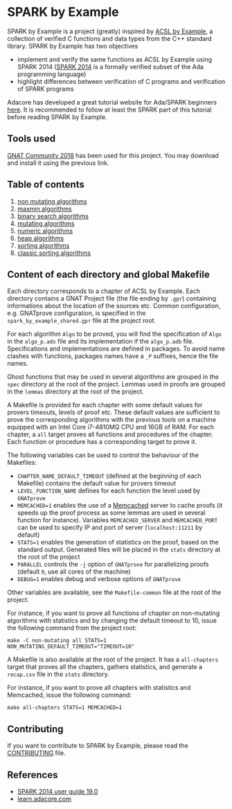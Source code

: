 * SPARK by Example

  SPARK by Example is a project (greatly) inspired by [[https://github.com/fraunhoferfokus/acsl-by-example][ACSL by Example]],
  a collection of verified C functions and data types from the C++
  standard library. SPARK by Example has two objectives

  - implement and verify the same functions as ACSL by Example using
    SPARK 2014 ([[https://www.adacore.com/about-spark][SPARK 2014]] is a formally verified subset of the Ada
    programming language)
  - highlight differences between verification of C programs and
    verification of SPARK programs

  Adacore has developed a great tutorial website for Ada/SPARK
  beginners [[https://learn.adacore.com/][here]]. It is recommended to follow at least the SPARK part
  of this tutorial before reading SPARK by Example.

** Tools used

   [[https://www.adacore.com/community][GNAT Community 2018]] has been used for this project. You may
   download and install it using the previous link.

** Table of contents

  1. [[./non-mutating/README.org][non mutating algorithms]]
  2. [[file:maxmin/README.org][maxmin algorithms]]
  3. [[file:binary-search/README.org][binary search algorithms]]
  4. [[file:mutating/README.org][mutating algorithms]]
  5. [[file:numeric/README.org][numeric algorithms]]
  6. [[file:heap/README.org][heap algorithms]]
  7. [[file:sorting/README.org][sorting algorithms]]
  8. [[file:classic-sorting/README.org][classic sorting algorithms]]

** Content of each directory and global Makefile

   Each directory corresponds to a chapter of ACSL by Example. Each
   directory contains a GNAT Project file (the file ending by ~.gpr~)
   containing informations about the location of the sources
   etc. Common configuration, e.g. GNATprove configuration, is
   specified in the ~spark_by_example_shared.gpr~ file at the project
   root.

   For each algorithm ~Algo~ to be proved, you will find the
   specification of ~Algo~ in the ~algo_p.ads~ file and its
   implementation if the ~algo_p.adb~ file. Specifications and
   implementations are defined in packages. To avoid name clashes with
   functions, packages names have a ~_P~ suffixes, hence the file
   names.

   Ghost functions that may be used in several algorithms are grouped
   in the ~spec~ directory at the root of the project. Lemmas used in
   proofs are grouped in the ~lemmas~ directory at the root of the
   project.

   A Makefile is provided for each chapter with some default values
   for provers timeouts, levels of proof etc. These default values are
   sufficient to prove the corresponding algorithms with the previous
   tools on a machine equipped with an Intel Core i7-4810MQ CPU and
   16GB of RAM. For each chapter, a ~all~ target proves all functions
   and procedures of the chapter. Each function or procedure has a
   corresponding target to prove it.

   The following variables can be used to control the behaviour of the
   Makefiles:

   - ~CHAPTER_NAME_DEFAULT_TIMEOUT~ (defined at the beginning of each
     Makefile) contains the default value for provers timeout
   - ~LEVEL_FUNCTION_NAME~ defines for each function the level used by
     ~GNATprove~
   - ~MEMCACHED=1~ enables the use of a [[https://www.memcached.org][Memcached]] server to cache
     proofs (it speeds up the proof process as some lemmas are used in
     several function for instance). Variables ~MEMCACHED_SERVER~ and
     ~MEMCACHED_PORT~ can be used to specify IP and port of server
     (~localhost:11211~ by default)
   - ~STATS=1~ enables the generation of statistics on the proof,
     based on the standard output. Generated files will be placed in
     the ~stats~ directory at the root of the project
   - ~PARALLEL~ controls the ~-j~ option of ~GNATprove~ for
     parallelizing proofs (default ~0~, use all cores of the machine)
   - ~DEBUG=1~ enables debug and verbose options of ~GNATprove~

   Other variables are available, see the ~Makefile-common~ file at
   the root of the project.

   For instance, if you want to prove all functions of chapter on
   non-mutating algorithms with statistics and by changing the default
   timeout to 10, issue the following command from the project root:

   #+BEGIN_SRC shell
     make -C non-mutating all STATS=1 NON_MUTATING_DEFAULT_TIMEOUT="TIMEOUT=10"
   #+END_SRC

   A Makefile is also available at the root of the project. It has a
   ~all-chapters~ target that proves all the chapters, gathers
   statistics, and generate a ~recap.csv~ file in the ~stats~
   directory.

   For instance, if you want to prove all chapters with statistics and
   Memcached, issue the following command:

   #+BEGIN_SRC shell
     make all-chapters STATS=1 MEMCACHED=1
   #+END_SRC

** Contributing

   If you want to contribute to SPARK by Example, please read the
   [[./CONTRIBUTING.org][CONTRIBUTING]] file.

** References

  - [[http://docs.adacore.com/spark2014-docs/html/ug/index.html][SPARK 2014 user guide 19.0]]
  - [[https://learn.adacore.com/][learn.adacore.com]]

# Local Variables:
# ispell-dictionary: "english"
# flyspell-mode: 1
# End:
